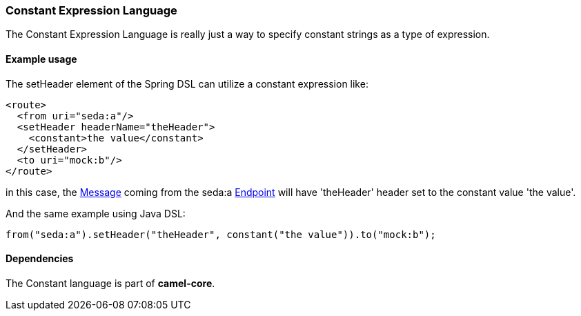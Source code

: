 [[Constant-ConstantExpressionLanguage]]
Constant Expression Language
~~~~~~~~~~~~~~~~~~~~~~~~~~~~

The Constant Expression Language is really just a way to specify
constant strings as a type of expression.

[[Constant-Exampleusage]]
Example usage
^^^^^^^^^^^^^

The setHeader element of the Spring DSL can utilize a constant
expression like:

[source,xml]
------------------------------------------
<route>
  <from uri="seda:a"/>
  <setHeader headerName="theHeader">
    <constant>the value</constant>        
  </setHeader>
  <to uri="mock:b"/>     
</route>
------------------------------------------

in this case, the link:message.html[Message] coming from the seda:a
link:endpoint.html[Endpoint] will have 'theHeader' header set to the
constant value 'the value'.

And the same example using Java DSL:

[source,java]
--------------------------------------------------------------------------
from("seda:a").setHeader("theHeader", constant("the value")).to("mock:b");
--------------------------------------------------------------------------

[[Constant-Dependencies]]
Dependencies
^^^^^^^^^^^^

The Constant language is part of *camel-core*.
